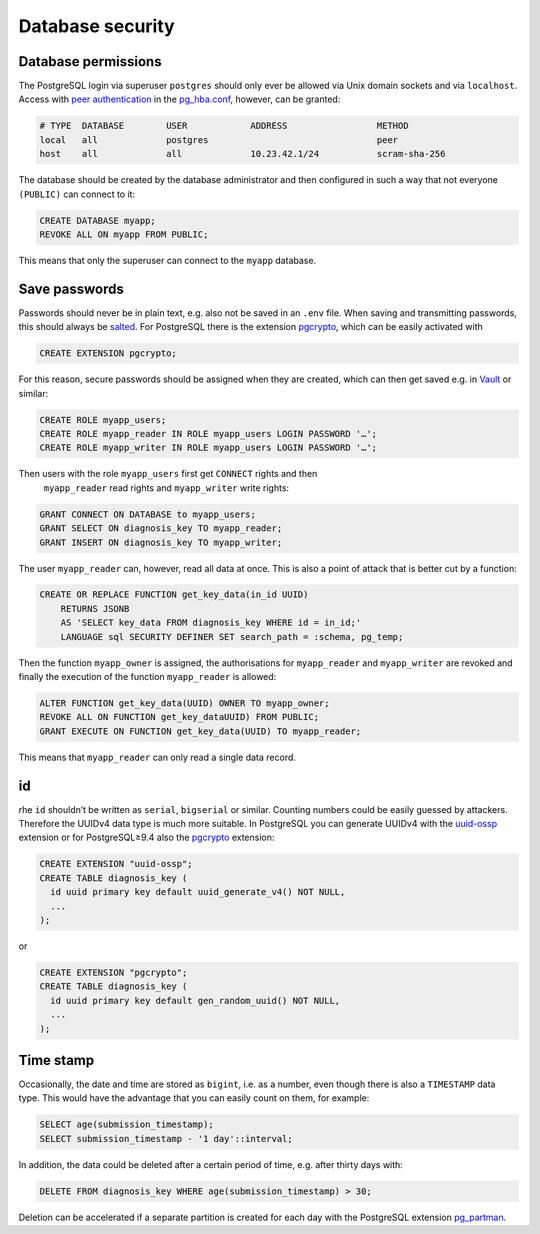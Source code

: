 Database security
=================

Database permissions
--------------------

The PostgreSQL login via superuser ``postgres`` should only ever be allowed via
Unix domain sockets and via ``localhost``. Access with `peer authentication
<https://www.postgresql.org/docs/current/auth-peer.html>`_ in the
`pg_hba.conf <https://www.postgresql.org/docs/current/auth-pg-hba-conf.html>`_,
however, can be granted:

.. code-block::

    # TYPE  DATABASE        USER            ADDRESS                 METHOD
    local   all             postgres                                peer
    host    all             all             10.23.42.1/24           scram-sha-256

The database should be created by the database administrator and then configured
in such a way that not everyone ``(PUBLIC)`` can connect to it:

.. code-block:: postgresql

    CREATE DATABASE myapp;
    REVOKE ALL ON myapp FROM PUBLIC;

This means that only the superuser can connect to the ``myapp`` database.

Save passwords
--------------

Passwords should never be in plain text, e.g. also not be saved in an ``.env``
file. When saving and transmitting passwords, this should always be `salted
<https://en.wikipedia.org/wiki/Salt_(cryptography>`_. For PostgreSQL there is
the extension `pgcrypto
<https://www.postgresql.org/docs/current/pgcrypto.html>`_, which can be
easily activated with

.. code-block:: postgresql

    CREATE EXTENSION pgcrypto;

For this reason, secure passwords should be assigned when they are created,
which can then get saved e.g. in `Vault <https://www.vaultproject.io/>`_ or
similar:

.. code-block:: postgresql

    CREATE ROLE myapp_users;
    CREATE ROLE myapp_reader IN ROLE myapp_users LOGIN PASSWORD '…';
    CREATE ROLE myapp_writer IN ROLE myapp_users LOGIN PASSWORD '…';

Then users with the role ``myapp_users`` first get ``CONNECT`` rights and then
 ``myapp_reader`` read rights and ``myapp_writer`` write rights:

.. code-block:: postgresql

    GRANT CONNECT ON DATABASE to myapp_users;
    GRANT SELECT ON diagnosis_key TO myapp_reader;
    GRANT INSERT ON diagnosis_key TO myapp_writer;

The user ``myapp_reader`` can, however, read all data at once. This is also a
point of attack that is better cut by a function:

.. code-block:: postgresql

    CREATE OR REPLACE FUNCTION get_key_data(in_id UUID)
        RETURNS JSONB
        AS 'SELECT key_data FROM diagnosis_key WHERE id = in_id;'
        LANGUAGE sql SECURITY DEFINER SET search_path = :schema, pg_temp;

Then the function ``myapp_owner`` is assigned, the authorisations for
``myapp_reader`` and ``myapp_writer`` are revoked and finally the execution of
the function ``myapp_reader`` is allowed:

.. code-block:: postgresql

    ALTER FUNCTION get_key_data(UUID) OWNER TO myapp_owner;
    REVOKE ALL ON FUNCTION get_key_dataUUID) FROM PUBLIC;
    GRANT EXECUTE ON FUNCTION get_key_data(UUID) TO myapp_reader;

This means that ``myapp_reader`` can only read a single data record.

id
--

rhe ``id`` shouldn’t be written as ``serial``, ``bigserial`` or similar.
Counting numbers could be easily guessed by attackers. Therefore the UUIDv4 data
type is much more suitable. In PostgreSQL you can generate UUIDv4 with the
`uuid-ossp <https://www.postgresql.org/docs/current/uuid-ossp.html>`_ extension
or for PostgreSQL≥9.4 also the `pgcrypto
<https://www.postgresql.org/docs/current/pgcrypto.html>`_ extension:

.. code-block:: postgresql

    CREATE EXTENSION "uuid-ossp";
    CREATE TABLE diagnosis_key (
      id uuid primary key default uuid_generate_v4() NOT NULL,
      ...
    );

or

.. code-block:: postgresql

    CREATE EXTENSION "pgcrypto";
    CREATE TABLE diagnosis_key (
      id uuid primary key default gen_random_uuid() NOT NULL,
      ...
    );

Time stamp
----------

Occasionally, the date and time are stored as ``bigint``, i.e. as a number, even
though there is also a  ``TIMESTAMP`` data type. This would have the advantage
that you can easily count on them, for example:

.. code-block:: postgresql

    SELECT age(submission_timestamp);
    SELECT submission_timestamp - '1 day'::interval;

In addition, the data could be deleted after a certain period of time, e.g.
after thirty days with:

.. code-block:: postgresql

    DELETE FROM diagnosis_key WHERE age(submission_timestamp) > 30;

Deletion can be accelerated if a separate partition is created for each day with
the PostgreSQL extension `pg_partman <https://github.com/pgpartman/pg_partman>`_.

.. seealso::
   * `Veil2  – Relational Security for Postgres
     <https://marcmunro.github.io/veil2/html/index.html>`_
   * `PostgreSQL Secure Monitoring (Posemo)
     <https://github.com/alvar-freude/Posemo>`_
